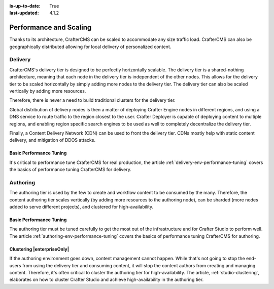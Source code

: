 :is-up-to-date: True
:last-updated: 4.1.2

.. index:: Performance and Scaling, Optimization, Clustering, CDN, Multi-region, Global Delivery

=======================
Performance and Scaling
=======================
Thanks to its architecture, CrafterCMS can be scaled to accommodate any size traffic load. CrafterCMS can also be geographically distributed allowing for local delivery of personalized content.

^^^^^^^^
Delivery
^^^^^^^^
CrafterCMS's delivery tier is designed to be perfectly horizontally scalable. The delivery tier is a shared-nothing architecture, meaning that each node in the delivery tier is independent of the other nodes. This allows for the delivery tier to be scaled horizontally by simply adding more nodes to the delivery tier. The delivery tier can also be scaled vertically by adding more resources.

Therefore, there is never a need to build traditional clusters for the delivery tier.

Global distribution of delivery nodes is then a matter of deploying Crafter Engine nodes in different regions, and using a DNS service to route traffic to the region closest to the user. Crafter Deployer is capable of deploying content to multiple regions, and enabling region specific search engines to be used as well to completely decentralize the delivery tier.

Finally, a Content Delivery Network (CDN) can be used to front the delivery tier. CDNs mostly help with static content delivery, and mitigation of DDOS attacks.

.. TODO Add a link to cache headers in Engine in the Engine > Configuration article :ref:`engine-cache-headers`

""""""""""""""""""""""""
Basic Performance Tuning
""""""""""""""""""""""""
It's critical to performance tune CrafterCMS for real production, the article :ref:`delivery-env-performance-tuning` covers the basics of performance tuning CrafterCMS for delivery.

^^^^^^^^^
Authoring
^^^^^^^^^
The authoring tier is used by the few to create and workflow content to be consumed by the many. Therefore, the content authoring tier scales vertically (by adding more resources to the authoring node), can be sharded (more nodes added to serve different projects), and clustered for high-availability.

""""""""""""""""""""""""
Basic Performance Tuning
""""""""""""""""""""""""
The authoring tier must be tuned carefully to get the most out of the infrastructure and for Crafter Studio to perform well. The article :ref:`authoring-env-performance-tuning` covers the basics of performance tuning CrafterCMS for authoring.

"""""""""""""""""""""""""""
Clustering |enterpriseOnly|
"""""""""""""""""""""""""""
If the authoring environment goes down, content management cannot happen. While that's not going to stop the end-users from using the delivery tier and consuming content, it will stop the content authors from creating and managing content. Therefore, it's often critical to cluster the authoring tier for high-availability. The article, :ref:`studio-clustering`, elaborates on how to cluster Crafter Studio and achieve high-availability in the authoring tier.

